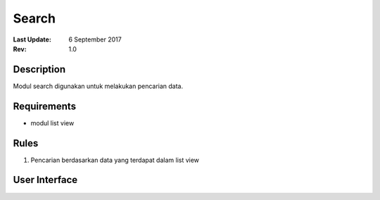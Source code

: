 
Search
===========
.. note::
:Last Update: 6 September 2017
:Rev: 1.0

Description
-------------
Modul search digunakan untuk melakukan pencarian data.

Requirements
-------------
* modul list view

Rules
--------
1. Pencarian berdasarkan data yang terdapat dalam list view

User Interface
------------------------
.. image:: /searchdefault.png


